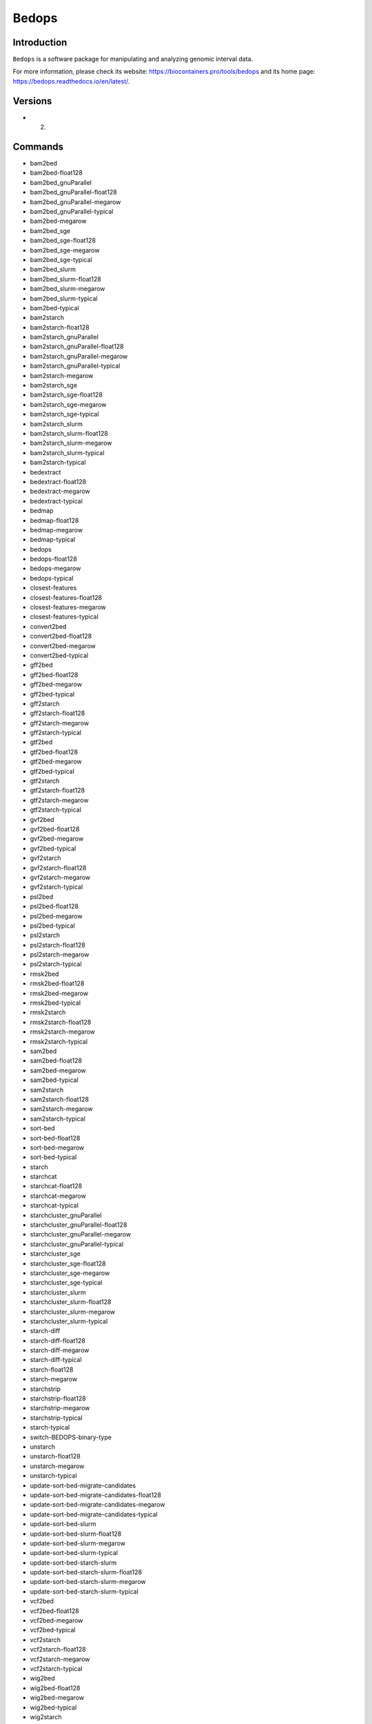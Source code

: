 .. _backbone-label:

Bedops
==============================

Introduction
~~~~~~~~
``Bedops`` is a software package for manipulating and analyzing genomic interval data. 

| For more information, please check its website: https://biocontainers.pro/tools/bedops and its home page: https://bedops.readthedocs.io/en/latest/.

Versions
~~~~~~~~
- 2.

Commands
~~~~~~~
- bam2bed
- bam2bed-float128
- bam2bed_gnuParallel
- bam2bed_gnuParallel-float128
- bam2bed_gnuParallel-megarow
- bam2bed_gnuParallel-typical
- bam2bed-megarow
- bam2bed_sge
- bam2bed_sge-float128
- bam2bed_sge-megarow
- bam2bed_sge-typical
- bam2bed_slurm
- bam2bed_slurm-float128
- bam2bed_slurm-megarow
- bam2bed_slurm-typical
- bam2bed-typical
- bam2starch
- bam2starch-float128
- bam2starch_gnuParallel
- bam2starch_gnuParallel-float128
- bam2starch_gnuParallel-megarow
- bam2starch_gnuParallel-typical
- bam2starch-megarow
- bam2starch_sge
- bam2starch_sge-float128
- bam2starch_sge-megarow
- bam2starch_sge-typical
- bam2starch_slurm
- bam2starch_slurm-float128
- bam2starch_slurm-megarow
- bam2starch_slurm-typical
- bam2starch-typical
- bedextract
- bedextract-float128
- bedextract-megarow
- bedextract-typical
- bedmap
- bedmap-float128
- bedmap-megarow
- bedmap-typical
- bedops
- bedops-float128
- bedops-megarow
- bedops-typical
- closest-features
- closest-features-float128
- closest-features-megarow
- closest-features-typical
- convert2bed
- convert2bed-float128
- convert2bed-megarow
- convert2bed-typical
- gff2bed
- gff2bed-float128
- gff2bed-megarow
- gff2bed-typical
- gff2starch
- gff2starch-float128
- gff2starch-megarow
- gff2starch-typical
- gtf2bed
- gtf2bed-float128
- gtf2bed-megarow
- gtf2bed-typical
- gtf2starch
- gtf2starch-float128
- gtf2starch-megarow
- gtf2starch-typical
- gvf2bed
- gvf2bed-float128
- gvf2bed-megarow
- gvf2bed-typical
- gvf2starch
- gvf2starch-float128
- gvf2starch-megarow
- gvf2starch-typical
- psl2bed
- psl2bed-float128
- psl2bed-megarow
- psl2bed-typical
- psl2starch
- psl2starch-float128
- psl2starch-megarow
- psl2starch-typical
- rmsk2bed
- rmsk2bed-float128
- rmsk2bed-megarow
- rmsk2bed-typical
- rmsk2starch
- rmsk2starch-float128
- rmsk2starch-megarow
- rmsk2starch-typical
- sam2bed
- sam2bed-float128
- sam2bed-megarow
- sam2bed-typical
- sam2starch
- sam2starch-float128
- sam2starch-megarow
- sam2starch-typical
- sort-bed
- sort-bed-float128
- sort-bed-megarow
- sort-bed-typical
- starch
- starchcat
- starchcat-float128
- starchcat-megarow
- starchcat-typical
- starchcluster_gnuParallel
- starchcluster_gnuParallel-float128
- starchcluster_gnuParallel-megarow
- starchcluster_gnuParallel-typical
- starchcluster_sge
- starchcluster_sge-float128
- starchcluster_sge-megarow
- starchcluster_sge-typical
- starchcluster_slurm
- starchcluster_slurm-float128
- starchcluster_slurm-megarow
- starchcluster_slurm-typical
- starch-diff
- starch-diff-float128
- starch-diff-megarow
- starch-diff-typical
- starch-float128
- starch-megarow
- starchstrip
- starchstrip-float128
- starchstrip-megarow
- starchstrip-typical
- starch-typical
- switch-BEDOPS-binary-type
- unstarch
- unstarch-float128
- unstarch-megarow
- unstarch-typical
- update-sort-bed-migrate-candidates
- update-sort-bed-migrate-candidates-float128
- update-sort-bed-migrate-candidates-megarow
- update-sort-bed-migrate-candidates-typical
- update-sort-bed-slurm
- update-sort-bed-slurm-float128
- update-sort-bed-slurm-megarow
- update-sort-bed-slurm-typical
- update-sort-bed-starch-slurm
- update-sort-bed-starch-slurm-float128
- update-sort-bed-starch-slurm-megarow
- update-sort-bed-starch-slurm-typical
- vcf2bed
- vcf2bed-float128
- vcf2bed-megarow
- vcf2bed-typical
- vcf2starch
- vcf2starch-float128
- vcf2starch-megarow
- vcf2starch-typical
- wig2bed
- wig2bed-float128
- wig2bed-megarow
- wig2bed-typical
- wig2starch
- wig2starch-float128
- wig2starch-megarow
- wig2starch-typical

Module
~~~~~~~~
You can load the modules by::
    
    module load biocontainers
    module load bedops

Example job
~~~~~
.. warning::
    Using ``#!/bin/sh -l`` as shebang in the slurm job script will cause the failure of some biocontainer modules. Please use ``#!/bin/bash`` instead.

To run Bedops on our clusters::

    #!/bin/bash
    #SBATCH -A myallocation     # Allocation name 
    #SBATCH -t 1:00:00
    #SBATCH -N 1
    #SBATCH -n 1
    #SBATCH --job-name=bedops
    #SBATCH --mail-type=FAIL,BEGIN,END
    #SBATCH --error=%x-%J-%u.err
    #SBATCH --output=%x-%J-%u.out

    module --force purge
    ml biocontainers bedops

    bedops -m 001.merge.001.test > 001.merge.001.observed
    bedops -c 001.merge.001.test > 001.complement.001.observed
    bedops -i 001.intersection.001a.test 001.intersection.001b.test > 001.intersection.001.observed
